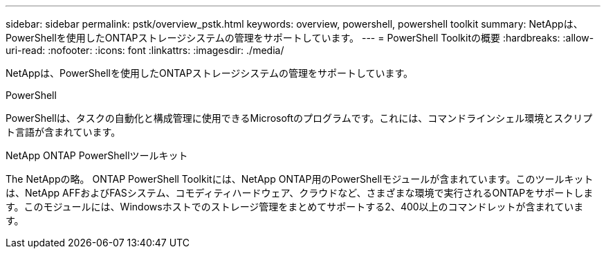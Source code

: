 ---
sidebar: sidebar 
permalink: pstk/overview_pstk.html 
keywords: overview, powershell, powershell toolkit 
summary: NetAppは、PowerShellを使用したONTAPストレージシステムの管理をサポートしています。 
---
= PowerShell Toolkitの概要
:hardbreaks:
:allow-uri-read: 
:nofooter: 
:icons: font
:linkattrs: 
:imagesdir: ./media/


[role="lead"]
NetAppは、PowerShellを使用したONTAPストレージシステムの管理をサポートしています。

.PowerShell
PowerShellは、タスクの自動化と構成管理に使用できるMicrosoftのプログラムです。これには、コマンドラインシェル環境とスクリプト言語が含まれています。

.NetApp ONTAP PowerShellツールキット
The NetAppの略。 ONTAP PowerShell Toolkitには、NetApp ONTAP用のPowerShellモジュールが含まれています。このツールキットは、NetApp AFFおよびFASシステム、コモディティハードウェア、クラウドなど、さまざまな環境で実行されるONTAPをサポートします。このモジュールには、Windowsホストでのストレージ管理をまとめてサポートする2、400以上のコマンドレットが含まれています。
